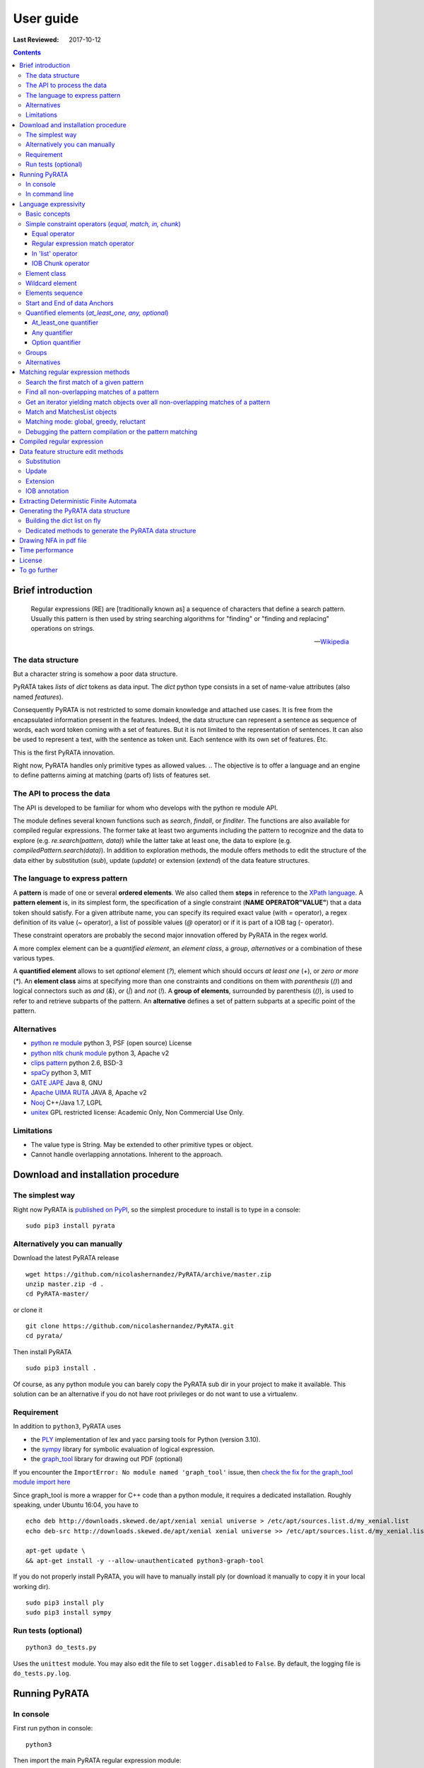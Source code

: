 .. http://www.sphinx-doc.org/en/stable/rest.html
.. http://rst.ninjs.org/

********************
User guide
********************

:Last Reviewed: 2017-10-12

.. contents:: Contents
    :local:


Brief introduction
============================


.. epigraph::

   Regular expressions (RE) are [traditionally known as] a sequence of characters that define a search pattern. Usually this pattern is then used by string searching algorithms for "finding" or "finding and replacing" operations on strings.

   -- `Wikipedia <https://en.wikipedia.org/wiki/Regular_expression>`_


The data structure
------------------

But a character string is somehow a poor data structure. 

PyRATA takes *lists* of *dict* tokens as data input. The *dict* python type consists in a set of name-value attributes (also named *features*). 

Consequently PyRATA is not restricted to some domain knowledge and attached use cases. It is free from the encapsulated information present in the features. Indeed, the data structure can represent a sentence as sequence of words, each word token coming with a set of features. 
But it is not limited to the representation of sentences. It can also be used to represent a text, with the sentence as token unit. Each sentence with its own set of features. Etc.

This is the first PyRATA innovation.

Right now, PyRATA handles only primitive types as allowed values.
.. The objective is to offer a language and an engine to define patterns aiming at matching (parts of) lists of features set. 

.. More named arguments (`lexicons`) allows to set lexicons which can be used to define set of accepted values for a specified feature or the level of verbosity.


The API to process the data
------------------

The API is developed to be familiar for whom who develops with the python re module API. 

The module defines several known functions such as `search`, `findall`, or `finditer`. The functions are also available for compiled regular expressions. The former take at least two arguments including the pattern to recognize and the data to explore (e.g. `re.search(pattern, data)`) while the latter take at least one, the data to explore (e.g. `compiledPattern.search(data)`).
In addition to exploration methods, the module offers methods to edit the structure of the data either by substitution (`sub`), update (`update`) or extension (`extend`) of the data feature structures.


The language to express pattern
------------------

A **pattern** is made of one or several **ordered elements**. We also called them **steps** in reference to the `XPath language <https://www.w3.org/TR/xpath/>`_. A **pattern element** is, in its simplest form, the specification of a single constraint (**NAME OPERATOR"VALUE"**) that a data token should satisfy. For a given attribute name, you can specify its required exact value (with `=` operator), a regex definition of its value (`~` operator), a list of possible values (`@` operator) or if it is part of a IOB tag (`-` operator).  

These constraint operators are probably the second major innovation offered by PyRATA in the regex world.

A more complex element can be a *quantified element*, an *element class*, a *group*, *alternatives* or a combination of these various types.

A **quantified element** allows to set *optional* element (`?`), element which should occurs *at least one* (`+`), or *zero or more* (`*`). 
An **element class** aims at specifying more than one constraints and conditions on them with *parenthesis* (`()`) and logical connectors such as *and* (`&`), *or* (`|`) and *not* (`!`). 
A **group of elements**, surrounded by parenthesis  (`()`), is used to refer to and retrieve subparts of the pattern.
An **alternative** defines a set of pattern subparts at a specific point of the pattern. 


Alternatives
------------------

* `python re module <https://docs.python.org/3/library/re.html>`_ python 3, PSF (open source) License
* `python nltk chunk module <http://www.nltk.org/_modules/nltk/chunk/regexp.html#RegexpChunkParser>`_ python 3, Apache v2 
* `clips pattern <http://www.clips.ua.ac.be/pattern>`_ python 2.6, BSD-3
* `spaCy <https://github.com/explosion/spaCy>`_ python 3, MIT
* `GATE JAPE <https://gate.ac.uk/sale/tao/splitch8.html>`_ Java 8, GNU
* `Apache UIMA RUTA <https://uima.apache.org/ruta.html>`_ JAVA 8, Apache v2
* `Nooj <http://www.nooj-association.org>`_ C++/Java 1.7, LGPL
* `unitex <http://unitexgramlab.org>`_ GPL restricted license: Academic Only, Non Commercial Use Only.

.. [nltk.RegexpParser](https://gist.github.com/alexbowe/879414) ; http://nbviewer.jupyter.org/github/lukewrites/NP_chunking_with_nltk/blob/master/NP_chunking_with_the_NLTK.ipynb ; https://gist.github.com/alexbowe/879414
.. https://github.com/clips/pattern
.. * xpath from me over graph of objects
.. * linguastream


Limitations
------------------

* The value type is String. May be extended to other primitive types or object.
* Cannot handle overlapping annotations. Inherent to the approach.


Download and installation procedure
===========


The simplest way
------------------------
Right now PyRATA is `published on PyPI <https://pypi.python.org/pypi/PyRATA>`_, so the simplest procedure to install is to type in a console:

::

    sudo pip3 install pyrata

Alternatively you can manually 
------------------------

Download the latest PyRATA release
    
::

    wget https://github.com/nicolashernandez/PyRATA/archive/master.zip
    unzip master.zip -d .
    cd PyRATA-master/

or clone it 

::

    git clone https://github.com/nicolashernandez/PyRATA.git
    cd pyrata/

Then install PyRATA 
::

    sudo pip3 install . 

Of course, as any python module you can barely copy the PyRATA sub dir in your project to make it available. This solution can be an alternative if you do not have root privileges or do not want to use a virtualenv.

Requirement
------------------------

In addition to ``python3``, PyRATA uses 

* the `PLY <http://www.dabeaz.com/ply/ply.html>`_ implementation of lex and yacc parsing tools for Python (version 3.10). 
* the `sympy <http://www.sympy.org/fr>`_ library for symbolic evaluation of logical expression.
* the `graph_tool <http://graph-tool.skewed.de>`_ library for drawing out PDF (optional)

If you encounter the ``ImportError: No module named 'graph_tool'`` issue, then `check the fix for the graph_tool module import here <https://github.com/nicolashernandez/PyRATA/issues/2>`_

Since graph_tool is more a wrapper for C++ code than a python module, it requires a dedicated installation. Roughly speaking, under Ubuntu 16:04, you have to   
::

    echo deb http://downloads.skewed.de/apt/xenial xenial universe > /etc/apt/sources.list.d/my_xenial.list
    echo deb-src http://downloads.skewed.de/apt/xenial xenial universe >> /etc/apt/sources.list.d/my_xenial.list

    apt-get update \
    && apt-get install -y --allow-unauthenticated python3-graph-tool 

If you do not properly install PyRATA, you will have to manually install ply (or download it manually to copy it in your local working dir).
::

    sudo pip3 install ply
    sudo pip3 install sympy

Run tests (optional)
------------------------

::

    python3 do_tests.py

Uses the ``unittest`` module. You may also edit the file to set ``logger.disabled`` to ``False``. By default, the logging file is ``do_tests.py.log``.


Running PyRATA
============================

In console
--------------
First run python in console:

::

  python3

Then import the main PyRATA regular expression module:

.. doctest ::

  >>> import pyrata.re as pyrata_re



In command line
--------------

PyRATA comes with a script which allow to test the API. In v0.4 it is an alpha code. As we said, it is provided "as is"...

More information on parameters with:

:: 
   
    python3 pyrata_re.py -h

For example to search a given pattern by using some nlp processing:  

::

    python3 pyrata_re.py 'pos="JJ"' "It is fast easy and funny to write regular expressions with PyRATA" --nlp

Or operating with the raw data structure finding all matches in reluctant mode while drawing the corresponding nfa in a filename my_nfa.pdf and logging the process in a pyrata_re_py.log file.

::

    python3 pyrata_re.py 'pos="JJ"' "[{'raw': 'It', 'pos': 'PRP'}, {'raw': 'is', 'pos': 'VBZ'}, {'raw': 'fast', 'pos': 'JJ'}, {'raw': 'easy', 'pos': 'JJ'}, {'raw': 'and', 'pos': 'CC'}, {'raw': 'funny', 'pos': 'JJ'}, {'raw': 'to', 'pos': 'TO'}, {'raw': 'write', 'pos': 'VB'}, {'raw': 'regular', 'pos': 'JJ'}, {'raw': 'expressions', 'pos': 'NNS'}, {'raw': 'with', 'pos': 'IN'}, {'raw': 'PyRATA', 'pos': 'NNP'}]" --method findall --mode reluctant --draw --pdf_file_name my_nfa.pdf --log


Language expressivity
=====================

Basic concepts
--------------

PyRATA data structure
  PyRATA is intented to process *data* made of *sequence of elements*, each element being a *features set* i.e. a set of name-value attributes. In other words the PyRATA data structure is litteraly a ``list`` of ``dict``. The expected type of values is the type ``String``.
In python, ``list`` are marked by squared brackets, ``dict`` by curly brackets. Elements of ``list`` or ``dict``  are then separated by commas. Feature names are quoted. And so values when they are Strings. Names and values  are separated by a colon.


.. doctest ::

  >>> data = [{'pos': 'PRP', 'raw': 'It'}, {'pos': 'VBZ', 'raw': 'is'}, {'pos': 'JJ', 'raw': 'fast'}, {'pos': 'JJ', 'raw': 'easy'}, {'pos': 'CC', 'raw': 'and'}, {'pos': 'JJ', 'raw': 'funny'}, {'pos': 'TO', 'raw': 'to'}, {'pos': 'VB', 'raw': 'write'}, {'pos': 'JJ', 'raw': 'regular'}, {'pos': 'NNS', 'raw': 'expressions'}, {'pos': 'IN', 'raw': 'with'},{'pos': 'NNP', 'raw': 'PyRATA'}]

There is *no requirement on the names of the features*.
In the previous code, you see that the names ``raw`` and ``pos`` have been arbitrary chosen to respectively mean the surface form of a word and its part-of-speech.

PyRATA pattern
  PyRATA allows to define *regular expressions* on the PyRATA data structure. It is made of an ordered list of pattern elements.

PyRATA pattern element
  The elementary component of a PyRATA pattern defines the combination of constraints (at least one) a data token should match. A pattern element is also named a *step* in reference to the XPath Language. 

Let's say you want to search all the adjectives in the sentence. By chance there is a property which specifies the part of speech of tokens, *pos*, the value of *pos* which stands for adjectives is *JJ*. Your pattern will be made of only one element which will define only one constraint:

.. doctest ::

  >>> pattern = 'pos="JJ"'


Simple constraint operators (*equal, match, in, chunk*)
------------------
Pattern elements are made of constraints. At the atomic level, a simple constraint is defined with one of the following operators.

Equal operator
^^^^^^^^^^^^^^^

Classically, the value of the referenced feature name should be equal to the specified value. The syntax is ``name="value"`` where name should match ``[a-zA-Z_][a-zA-Z0-9_]*``
and value ``\"([^\\\n]|(\\.))*?\"``.

The following operators use the same definition for the related name and value, only the operator changes. 

Regular expression match operator
^^^^^^^^^^^^^^^

In addition to the equal operator, you can **set a regular expression as a value**. 
In that case, the operator will be ``~`` metacharacter 

.. doctest ::

    >>> pyrata_re.findall('pos~"NN."', data)
    [[{'raw': 'expressions', 'pos': 'NNS'}], [{'raw': 'PyRATA', 'pos': 'NNP'}]]


In 'list' operator
^^^^^^^^^^^^^^^

You can also **set a list of possible values (lexicon)**. In that case, the operator will be the ``@`` metacharacter in your constraint definition and the value will be the name of the lexicon. The lexicon is specified as a parameter of the pyrata_re methods (``lexicons`` parameter). Indeed, multiple lexicons can be specified. The data structure for storing lexicons is a dict/map of lists. Each key of the dict is the name of a lexicon, and each corresponding value a list of elements making of the lexicon.

.. doctest ::

    >>> pyrata_re.findall('raw@"positiveLexicon"', data, lexicons = {'positiveLexicon':['easy', 'funny']})
    [[ {'pos': 'JJ', 'raw': 'easy'}], [{'pos': 'JJ', 'raw': 'funny'}]]

IOB Chunk operator
^^^^^^^^^^^^^^^

.. epigraph::

   The most widespread representation of chunks uses IOB tags. In this scheme, each token is tagged with one of three special chunk tags, I (inside), O (outside), or B (begin). A token is tagged as B if it marks the beginning of a chunk. Subsequent tokens within the chunk are tagged I. All other tokens are tagged O. The B and I tags are suffixed with the chunk type, e.g. B-NP, I-NP. Of course, it is not necessary to specify a chunk type for tokens that appear outside a chunk, so these are just labeled O.

   -- `nltk book <http://www.nltk.org/book/ch07.html>`_

An example of PyRATA data structure with chunks annotated in IOB tagged format is shown below. See the values of the ``chunk`` feature.  

.. doctest ::

    >>> data = [{'pos': 'NNP', 'chunk': 'B-PERSON', 'raw': 'Mark'}, {'pos': 'NNP', 'chunk': 'I-PERSON', 'raw': 'Zuckerberg'}, {'pos': 'VBZ', 'chunk': 'O', 'raw': 'is'}, {'pos': 'VBG', 'chunk': 'O', 'raw': 'working'}, {'pos': 'IN', 'chunk': 'O', 'raw': 'at'}, {'pos': 'NNP', 'chunk': 'B-ORGANIZATION', 'raw': 'Facebook'}, {'pos': 'NNP', 'chunk': 'I-ORGANIZATION', 'raw': 'Corp'}, {'pos': '.', 'chunk': 'O', 'raw': '.'}] 

    >>> pattern = 'chunk-"PERSON"'
    >>> pyrata_re.search(pattern, data)
    <pyrata.re Match object; groups=[[[{'pos': 'NNP', 'raw': 'Mark', 'chunk': 'B-PERSON'}, {'pos': 'NNP', 'raw': 'Zuckerberg', 'chunk': 'I-PERSON'}], 0, 2], [[{'pos': 'NNP', 'raw': 'Mark', 'chunk': 'B-PERSON'}, {'pos': 'NNP', 'raw': 'Zuckerberg', 'chunk': 'I-PERSON'}], 0, 2]]>

The metacharacter which means a chunk is ``-`` (dash).

``chunk-"PERSON"`` can be substitute literally with ``(chunk="B-PERSON" chunk="I-PERSON"*)``. That's why the Match object contains two groups.

The actual chunk implementation uses the chunk operator `-` as a rewriting rule to turn the constraint into two with equality operator (e.g. ``chunk-"PERSON"`` would be rewritten in ``(chunk="B-PERSON" chunk="I-PERSON"*)``). 
This is done before starting the syntax analysis (compilation stage) or when building the compilation representation.

This trick has some consequences:

* Implicit groups are introduced around each chunk which be considered when referencing the groups
* It prevents us from including chunk constraints in classes (e.g. ``[chunk-"PERSON" & raw="Mark"]``). 


Element class
------------------

An **element class** offers a way to combine several simple constraints in the definition of a pattern element. The definition is marked by *squared brackets* (``[...]``). *Logical operators* (and ``&``, or ``|`` and not ``!``) and *parenthesis* are available to combine the constraints.

.. doctest ::

    >>> data = [{'pos': 'PRP', 'raw': 'It'}, {'pos': 'VBZ', 'raw': 'is'}, {'pos': 'JJ', 'raw': 'fast'}, {'pos': 'JJ', 'raw': 'easy'}, {'pos': 'CC', 'raw': 'and'}, {'pos': 'JJ', 'raw': 'funny'}, {'pos': 'TO', 'raw': 'to'}, {'pos': 'VB', 'raw': 'write'}, {'pos': 'JJ', 'raw': 'regular'}, {'pos': 'NNS', 'raw': 'expressions'}, {'pos': 'IN', 'raw': 'with'},{'pos': 'NNP', 'raw': 'PyRATA'}]
    >>> pyrata_re.findall('[(pos="NNS" | pos="NNP") & !raw="expressions"]', data)
    [[{'pos': 'NNP', 'raw': 'PyRATA'}]]


Consequently ``[pos="NNS" | pos="NNP"]``, ``pos~"NN[SP]"`` and ``pos~"(NNS|NNP)"`` are equivalent (give the same result). They may not have the same processing time.

__Warning__ Since version 0.3.3, the grammar has a bit changed. It does not accept any longer raw negative element. ``'!pos="NNS"+'`` must be rewritten into ``'[!pos="NNS"]+'``.


Wildcard element
------------------

The  **wildcard element** can match any single data token. It is represented by the ``.`` (dot) metacharacter. 

.. doctest ::

    >>> data = [{'pos': 'PRP', 'raw': 'It'}, {'pos': 'VBZ', 'raw': 'is'}, {'pos': 'JJ', 'raw': 'fast'}, {'pos': 'JJ', 'raw': 'easy'}, {'pos': 'CC', 'raw': 'and'}, {'pos': 'JJ', 'raw': 'funny'}, {'pos': 'TO', 'raw': 'to'}, {'pos': 'VB', 'raw': 'write'}, {'pos': 'JJ', 'raw': 'regular'}, {'pos': 'NNS', 'raw': 'expressions'}, {'pos': 'IN', 'raw': 'with'},{'pos': 'NNP', 'raw': 'PyRATA'}]
    >>> pyrata_re.search('. raw="PyRATA"', data)
    <pyrata.re Match object; groups=[[[{'raw': 'with', 'pos': 'IN'}, {'raw': 'PyRATA', 'pos': 'NNP'}], 10, 12]]>

It can be used with any quantifiers 

.. doctest ::

    >>> pyrata_re.search('.+ raw="PyRATA"', data)
    <pyrata.re Match object; groups=[[[{'raw': 'It', 'pos': 'PRP'}, {'raw': 'is', 'pos': 'VBZ'}, {'raw': 'fast', 'pos': 'JJ'}, {'raw': 'easy', 'pos': 'JJ'}, {'raw': 'and', 'pos': 'CC'}, {'raw': 'funny', 'pos': 'JJ'}, {'raw': 'to', 'pos': 'TO'}, {'raw': 'write', 'pos': 'VB'}, {'raw': 'regular', 'pos': 'JJ'}, {'raw': 'expressions', 'pos': 'NNS'}, {'raw': 'with', 'pos': 'IN'}, {'raw': 'PyRATA', 'pos': 'NNP'}], 0, 12]]>

but cannot be considered as a simple constraint.



It can also easily be simulated by using a not wanted value or not-existing attribute. Below ``[!raw="to"]`` and ``[!foo="bar"]`` correspond to a not wanted data token. All give the same results as the dot wildcard. 

.. doctest ::

    >>> pyrata_re.findall('pos~"VB." [!raw="to"]* raw="to"', data)
    [[{'raw': 'is', 'pos': 'VBZ'}, {'raw': 'fast', 'pos': 'JJ'}, {'raw': 'easy', 'pos': 'JJ'}, {'raw': 'and', 'pos': 'CC'}, {'raw': 'funny', 'pos': 'JJ'}, {'raw': 'to', 'pos': 'TO'}]]
    >>> pyrata_re.findall('pos~"VB." [!foo="bar"]* raw="to"', data)
    [[{'raw': 'is', 'pos': 'VBZ'}, {'raw': 'fast', 'pos': 'JJ'}, {'raw': 'easy', 'pos': 'JJ'}, {'raw': 'and', 'pos': 'CC'}, {'raw': 'funny', 'pos': 'JJ'}, {'raw': 'to', 'pos': 'TO'}]]
    >>> pyrata_re.findall('pos~"VB." .* raw="to"', data)
    [[{'raw': 'is', 'pos': 'VBZ'}, {'raw': 'fast', 'pos': 'JJ'}, {'raw': 'easy', 'pos': 'JJ'}, {'raw': 'and', 'pos': 'CC'}, {'raw': 'funny', 'pos': 'JJ'}, {'raw': 'to', 'pos': 'TO'}]]




Elements sequence
------------------

You can search a **sequence of elements**, for example an adjective (tagged *JJ*) followed by a noun in plural form (tagged *NNS*). The natural separator between the ordered elements is the whitespace character.

.. doctest ::

    >>> pattern = 'pos="JJ" pos="NNS"'
    >>> pyrata_re.search(pattern, data).group()
    [{'pos': 'JJ', 'raw': 'regular'}, {'pos': 'NNS', 'raw': 'expressions'}]


Start and End of data Anchors
------

To specify that a pattern should **match from the begining and/or to the end of a data structure**, you can use the anchors ``^`` and ``$`` metacharacters in the pattern, respectively to mean the start and the end of the data.

.. doctest ::

    >>> pattern = '^raw="It" [!foo="bar"]+'
    >>> pyrata_re.search(pattern, data)
    <pyrata.re Match object; groups=[[[{'raw': 'It', 'pos': 'PRP'}, {'raw': 'is', 'pos': 'VBZ'}, {'raw': 'fast', 'pos': 'JJ'}, {'raw': 'easy', 'pos': 'JJ'}, {'raw': 'and', 'pos': 'CC'}, {'raw': 'funny', 'pos': 'JJ'}, {'raw': 'to', 'pos': 'TO'}, {'raw': 'write', 'pos': 'VB'}, {'raw': 'regular', 'pos': 'JJ'}, {'raw': 'expressions', 'pos': 'NNS'}, {'raw': 'with', 'pos': 'IN'}, {'raw': 'PyRATA', 'pos': 'NNP'}], 0, 12]]>
   


Quantified elements (*at_least_one, any, optional*)
------------------

You can quantify the repetition of a pattern element.

At_least_one quantifier
^^^^^^^^^^^^^^^
You can specify a **quantifier to match one or more times consecutively** the same form of an element. The element definition should be followed by the ``+`` symbol:

.. doctest ::

    >>> pyrata_re.findall('pos="JJ"+', data)
    [[{'raw': 'fast', 'pos': 'JJ'}, {'raw': 'easy', 'pos': 'JJ'}], [{'raw': 'funny', 'pos': 'JJ'}], [{'raw': 'regular', 'pos': 'JJ'}]

Any quantifier
^^^^^^^^^^^^^^^

You can specify a **quantifier to match zero or more times consecutively** a certain form of an element. The element definition should be followed by the ``*`` symbol:

.. doctest ::

    >>> pyrata_re.findall('pos="JJ"* [(pos="NNS" | pos="NNP")]', data)
    [[[{'raw': 'regular', 'pos': 'JJ'}, {'raw': 'expressions', 'pos': 'NNS'}], [{'raw': 'PyRATA', 'pos': 'NNP'}]]

Option quantifier
^^^^^^^^^^^^^^^

You can specify a  **quantifier to match once or not at all** the given form of an element. The element definition should be followed by the ``?`` symbol:


.. doctest ::

    >>> pyrata_re.findall('pos="JJ"? [(pos="NNS" | pos="NNP")]', data)
    [[{'pos': 'JJ', 'raw': 'regular'}, {'pos': 'NNS', 'raw': 'expressions'}], [{'pos': 'NNP', 'raw': 'PyRATA'}]]




Groups
------

In order to **retrieve the contents a specific part of a match, groups can be defined with parenthesis** which indicate the start and end of a group. 

The ``search`` method, like ``finditer``, returns match objects. Only one for the search method, the first one, if it exists at least one. A match object contains by default one group, the zero group, which can be referenced by ``.group(0)``. If groups are defined in the pattern by mean of parenthesis, then they are also indexed. A group is described is described by a value, the covered data, and a pair of offsets. 

.. doctest ::

    >>> import pyrata.re as pyrata_re
    >>> pyrata_re.search('raw="is" ([!raw="to"]+) raw="to"', [{'pos': 'PRP', 'raw': 'It'}, {'pos': 'VBZ', 'raw': 'is'}, {'pos': 'JJ', 'raw': 'fast'}, {'pos': 'JJ', 'raw': 'easy'}, {'pos': 'CC', 'raw': 'and'}, {'pos': 'JJ', 'raw': 'funny'}, {'pos': 'TO', 'raw': 'to'}, {'pos': 'VB', 'raw': 'write'}, {'pos': 'JJ', 'raw': 'regular'}, {'pos': 'NNS', 'raw': 'expressions'}, {'pos': 'IN', 'raw': 'with'},{'pos': 'NNP', 'raw': 'PyRATA'}]).group(1)
    [{'raw': 'fast', 'pos': 'JJ'}, {'raw': 'easy', 'pos': 'JJ'}, {'raw': 'and', 'pos': 'CC'}, {'raw': 'funny', 'pos': 'JJ'}]

Or a more complex example with many more groups and embedded groups:

.. doctest ::

    >>> pattern = 'raw="It" (raw="is") (( (pos="JJ"* pos="JJ") raw="and" (pos="JJ") )) (raw="to")'
    >>> data = [{'pos': 'PRP', 'raw': 'It'}, {'pos': 'VBZ', 'raw': 'is'}, {'pos': 'JJ', 'raw': 'fast'}, {'pos': 'JJ', 'raw': 'easy'}, {'pos': 'CC', 'raw': 'and'}, {'pos': 'JJ', 'raw': 'funny'}, {'pos': 'TO', 'raw': 'to'}, {'pos': 'VB', 'raw': 'write'}, {'pos': 'JJ', 'raw': 'regular'}, {'pos': 'NNS', 'raw': 'expressions'}, {'pos': 'IN', 'raw': 'with'},{'pos': 'NNP', 'raw': 'PyRATA'}]
    >>> pyrata_re.search(pattern, data)
    <pyrata.re Match object; groups=[[[{'raw': 'It', 'pos': 'PRP'}, {'raw': 'is', 'pos': 'VBZ'}, {'raw': 'fast', 'pos': 'JJ'}, {'raw': 'easy', 'pos': 'JJ'}, {'raw': 'and', 'pos': 'CC'}, {'raw': 'funny', 'pos': 'JJ'}, {'raw': 'to', 'pos': 'TO'}], 0, 7], [[{'raw': 'is', 'pos': 'VBZ'}], 1, 2], [[{'raw': 'fast', 'pos': 'JJ'}, {'raw': 'easy', 'pos': 'JJ'}, {'raw': 'and', 'pos': 'CC'}, {'raw': 'funny', 'pos': 'JJ'}], 2, 6], [[{'raw': 'fast', 'pos': 'JJ'}, {'raw': 'easy', 'pos': 'JJ'}, {'raw': 'and', 'pos': 'CC'}, {'raw': 'funny', 'pos': 'JJ'}], 2, 6], [[{'raw': 'fast', 'pos': 'JJ'}, {'raw': 'easy', 'pos': 'JJ'}], 2, 4], [[{'raw': 'funny', 'pos': 'JJ'}], 5, 6], [[{'raw': 'to', 'pos': 'TO'}], 6, 7]]>


Groups can be quantified like in the following example:

.. doctest ::

    >>> pattern = '(pos="VB" pos="DT"? pos="JJ"* pos="NN" pos=".")+'
    >>> data = [ {'raw':'Choose', 'pos':'VB'},
      {'raw':'Life', 'pos':'NN' }, 
      {'raw':'.', 'pos':'.' },
      {'raw':'Choose', 'pos':'VB'},
      {'raw':'a', 'pos':'DT'},
      {'raw':'job', 'pos':'NN'},
      {'raw':'.', 'pos':'.'}, 
      {'raw':'Choose', 'pos':'VB'},
      {'raw':'a', 'pos':'DT'},
      {'raw':'career', 'pos':'NN'}, 
      {'raw':'.', 'pos':'.'},
      {'raw':'Choose', 'pos':'VB'},
      {'raw':'a', 'pos':'DT'},
      {'raw':'family', 'pos':'NN'}, 
      {'raw':'.', 'pos':'.'},
      {'raw':'Choose', 'pos':'VB'},
      {'raw':'a', 'pos':'DT'},
      {'raw':'fucking', 'pos':'JJ'}, 
      {'raw':'big', 'pos':'JJ'},             
      {'raw':'television', 'pos':'NN'}, 
      {'raw':'.', 'pos':'.'}  
      ]
    >>> quantified_group = pyrata_re.search(pattern, data)
    >>> quantified_group
    >>> <pyrata.re Match object; groups=[[[{'pos': 'VB', 'raw': 'Choose'}, {'pos': 'NN', 'raw': 'Life'}, {'pos': '.', 'raw': '.'}, {'pos': 'VB', 'raw': 'Choose'}, {'pos': 'DT', 'raw': 'a'}, {'pos': 'NN', 'raw': 'job'}, {'pos': '.', 'raw': '.'}, {'pos': 'VB', 'raw': 'Choose'}, {'pos': 'DT', 'raw': 'a'}, {'pos': 'NN', 'raw': 'career'}, {'pos': '.', 'raw': '.'}, {'pos': 'VB', 'raw': 'Choose'}, {'pos': 'DT', 'raw': 'a'}, {'pos': 'NN', 'raw': 'family'}, {'pos': '.', 'raw': '.'}, {'pos': 'VB', 'raw': 'Choose'}, {'pos': 'DT', 'raw': 'a'}, {'pos': 'JJ', 'raw': 'fucking'}, {'pos': 'JJ', 'raw': 'big'}, {'pos': 'NN', 'raw': 'television'}, {'pos': '.', 'raw': '.'}], 0, 21], [[{'pos': 'VB', 'raw': 'Choose'}, {'pos': 'NN', 'raw': 'Life'}, {'pos': '.', 'raw': '.'}], 0, 3], [[{'pos': 'VB', 'raw': 'Choose'}, {'pos': 'DT', 'raw': 'a'}, {'pos': 'NN', 'raw': 'job'}, {'pos': '.', 'raw': '.'}], 3, 7], [[{'pos': 'VB', 'raw': 'Choose'}, {'pos': 'DT', 'raw': 'a'}, {'pos': 'NN', 'raw': 'career'}, {'pos': '.', 'raw': '.'}], 7, 11], [[{'pos': 'VB', 'raw': 'Choose'}, {'pos': 'DT', 'raw': 'a'}, {'pos': 'NN', 'raw': 'family'}, {'pos': '.', 'raw': '.'}], 11, 15], [[{'pos': 'VB', 'raw': 'Choose'}, {'pos': 'DT', 'raw': 'a'}, {'pos': 'JJ', 'raw': 'fucking'}, {'pos': 'JJ', 'raw': 'big'}, {'pos': 'NN', 'raw': 'television'}, {'pos': '.', 'raw': '.'}], 15, 21]]>

*Choose Life. Choose a job. Choose a career. Choose a family. Choose a fucking big television.*


Alternatives
------

Alternatives are a list of possible sub-patterns which can occur at a given position. As a group the list is delimited by parenthesis while the options are delimited by a pipe ``|`` symbol. The options should not need to be ordered. The match is dependent of the matching mode greedy or reluctant. 

.. doctest ::

    >>> pattern = '(pos="IN") (raw="a" raw="tea" | raw="a" raw="cup" raw="of" raw="coffee" | raw="an" raw="orange" raw="juice" ) ([!pos=";"])'
    >>> data = [ {'raw':'Over', 'pos':'IN'},
      {'raw':'a', 'pos':'DT' }, 
      {'raw':'cup', 'pos':'NN' },
      {'raw':'of', 'pos':'IN'},
      {'raw':'coffee', 'pos':'NN'},
      {'raw':',', 'pos':','},
      {'raw':'Mr.', 'pos':'NNP'}, 
      {'raw':'Stone', 'pos':'NNP'},
      {'raw':'told', 'pos':'VBD'},
      {'raw':'his', 'pos':'PRP$'}, 
      {'raw':'story', 'pos':'NN'} ]
    >>>pyrata_re.search(pattern, data).group(2)
    [{'pos': 'DT', 'raw': 'a'}, {'pos': 'NN', 'raw': 'cup'}, {'pos': 'IN', 'raw': 'of'}, {'pos': 'NN', 'raw': 'coffee'}]

Groups can be embedded in alternatives:

.. doctest ::

    >>> pattern = '(pos="IN") (raw="a" (raw="tea") | raw="a" (raw="cup" raw="of" raw="coffee") | raw="an" (raw="orange" raw="juice") ) ([!pos=";"])'
    >>> pyrata_re.search(pattern, data).group(3)
    [{'pos': 'NN', 'raw': 'cup'}, {'pos': 'IN', 'raw': 'of'}, {'pos': 'NN', 'raw': 'coffee'}]

And alternatives can embed groups. In the example below, the matching mode plays its role on the matched data.

.. doctest ::
    
      >>> data = [{'raw': 'It', 'pos': 'PRP'}, {'raw': 'is', 'pos': 'VBZ'}, {'raw': 'fast', 'pos': 'JJ'}, {'raw': 'easy', 'pos': 'JJ'}, {'raw': 'and', 'pos': 'CC'}, {'raw': 'funny', 'pos': 'JJ'}, {'raw': 'to', 'pos': 'TO'}, {'raw': 'write', 'pos': 'VB'}, {'raw': 'regular', 'pos': 'JJ'}, {'raw': 'expressions', 'pos': 'NNS'}, {'raw': 'with', 'pos': 'IN'}, {'raw': 'PyRATA', 'pos': 'NNP'}]
      >>> pyrata_re.findall('(pos="JJ" | (pos="JJ" pos="NNS") )', data)
      [[{'raw': 'fast', 'pos': 'JJ'}], [{'raw': 'easy', 'pos': 'JJ'}], [{'raw': 'funny', 'pos': 'JJ'}], [{'raw': 'regular', 'pos': 'JJ'}, {'raw': 'expressions', 'pos': 'NNS'}]]
      >>> pyrata_re.findall('(pos="JJ" | (pos="JJ" pos="NNS") )', data, mode='reluctant')
      [[{'raw': 'fast', 'pos': 'JJ'}], [{'raw': 'easy', 'pos': 'JJ'}], [{'raw': 'funny', 'pos': 'JJ'}], [{'raw': 'regular', 'pos': 'JJ'}]]


Alternatives can be quantified.

.. doctest ::

    >>> pattern = '(pos="VB" [!pos="NN"]* raw="Life" pos="."| pos="VB" [!pos="NN"]* raw="job" pos="."|pos="VB" [!pos="NN"]* raw="career" pos="."|pos="VB" [!pos="NN"]* raw="family" pos="."|pos="VB" [!pos="NN"]* raw="television" pos=".")+'
    >>> data = [ {'raw':'Choose', 'pos':'VB'},
      {'raw':'Life', 'pos':'NN' }, 
      {'raw':'.', 'pos':'.' },
      {'raw':'Choose', 'pos':'VB'},
      {'raw':'a', 'pos':'DT'},
      {'raw':'job', 'pos':'NN'},
      {'raw':'.', 'pos':'.'}, 
      {'raw':'Choose', 'pos':'VB'},
      {'raw':'a', 'pos':'DT'},
      {'raw':'career', 'pos':'NN'}, 
      {'raw':'.', 'pos':'.'},
      {'raw':'Choose', 'pos':'VB'},
      {'raw':'a', 'pos':'DT'},
      {'raw':'family', 'pos':'NN'}, 
      {'raw':'.', 'pos':'.'},
      {'raw':'Choose', 'pos':'VB'},
      {'raw':'a', 'pos':'DT'},
      {'raw':'fucking', 'pos':'JJ'}, 
      {'raw':'big', 'pos':'JJ'},             
      {'raw':'television', 'pos':'NN'}, 
      {'raw':'.', 'pos':'.'}  
      ]
    >>> quantified_alternatives = pyrata_re.search(pattern, data)
    >>> quantified_alternatives
    >>> <pyrata.re Match object; groups=[[[{'pos': 'VB', 'raw': 'Choose'}, {'pos': 'NN', 'raw': 'Life'}, {'pos': '.', 'raw': '.'}, {'pos': 'VB', 'raw': 'Choose'}, {'pos': 'DT', 'raw': 'a'}, {'pos': 'NN', 'raw': 'job'}, {'pos': '.', 'raw': '.'}, {'pos': 'VB', 'raw': 'Choose'}, {'pos': 'DT', 'raw': 'a'}, {'pos': 'NN', 'raw': 'career'}, {'pos': '.', 'raw': '.'}, {'pos': 'VB', 'raw': 'Choose'}, {'pos': 'DT', 'raw': 'a'}, {'pos': 'NN', 'raw': 'family'}, {'pos': '.', 'raw': '.'}, {'pos': 'VB', 'raw': 'Choose'}, {'pos': 'DT', 'raw': 'a'}, {'pos': 'JJ', 'raw': 'fucking'}, {'pos': 'JJ', 'raw': 'big'}, {'pos': 'NN', 'raw': 'television'}, {'pos': '.', 'raw': '.'}], 0, 21], [[{'pos': 'VB', 'raw': 'Choose'}, {'pos': 'NN', 'raw': 'Life'}, {'pos': '.', 'raw': '.'}], 0, 3], [[{'pos': 'VB', 'raw': 'Choose'}, {'pos': 'DT', 'raw': 'a'}, {'pos': 'NN', 'raw': 'job'}, {'pos': '.', 'raw': '.'}], 3, 7], [[{'pos': 'VB', 'raw': 'Choose'}, {'pos': 'DT', 'raw': 'a'}, {'pos': 'NN', 'raw': 'career'}, {'pos': '.', 'raw': '.'}], 7, 11], [[{'pos': 'VB', 'raw': 'Choose'}, {'pos': 'DT', 'raw': 'a'}, {'pos': 'NN', 'raw': 'family'}, {'pos': '.', 'raw': '.'}], 11, 15], [[{'pos': 'VB', 'raw': 'Choose'}, {'pos': 'DT', 'raw': 'a'}, {'pos': 'JJ', 'raw': 'fucking'}, {'pos': 'JJ', 'raw': 'big'}, {'pos': 'NN', 'raw': 'television'}, {'pos': '.', 'raw': '.'}], 15, 21]]>

Again *Choose Life. Choose a job. Choose a career. Choose a family. Choose a fucking big television.*


Matching regular expression methods 
=====================

The matching methods available offer multiple ways of exploring the data. 

Search the first match of a given pattern
-------------------------

Assuming the following data:

.. doctest ::

  >>> data = [{'pos': 'PRP', 'raw': 'It'}, 
    {'pos': 'VBZ', 'raw': 'is'}, 
    {'pos': 'JJ', 'raw': 'fast'}, 
    {'pos': 'JJ', 'raw': 'easy'}, 
    {'pos': 'CC', 'raw': 'and'}, 
    {'pos': 'JJ', 'raw': 'funny'}, 
    {'pos': 'TO', 'raw': 'to'}, 
    {'pos': 'VB', 'raw': 'write'}, 
    {'pos': 'JJ', 'raw': 'regular'}, 
    {'pos': 'NNS', 'raw': 'expressions'}, 
    {'pos': 'IN', 'raw': 'with'},
    {'pos': 'NNP', 'raw': 'PyRATA'}]

Let's say you want to search the adjectives. By chance there is a property which specifies the part of speech of tokens, *pos*, the value of *pos* which stands for adjectives is *JJ*.


To **search the first location** where a given pattern (here ``pos="JJ"``) produces a match:

.. doctest ::

    >>> pyrata_re.search('pos="JJ"', data)
    >>> <pyrata_re Match object; span=(2, 3), match="[{'pos': 'JJ', 'raw': 'fast'}]">

To get the **value of the match**:

.. doctest ::

    >>> pyrata_re.search('pos="JJ"', data).group()
    >>> [{'raw': 'fast', 'pos': 'JJ'}]


This default match is known as the **zero group**:

.. doctest ::

    >>> pyrata_re.search('pos="JJ"', data).group(0)
    >>> [{'raw': 'fast', 'pos': 'JJ'}]
    
To get the **value of the start and the end**:

.. doctest ::

    >>> pyrata_re.search('pos="JJ"', data).start()
    >>> 2
    >>> pyrata_re.search('pos="JJ"', data).end()
    >>> 3



Find all non-overlapping matches of a pattern
-------------------------

To **find all non-overlapping matches** of pattern in data, as a list of datas:

.. doctest ::

    >>> pyrata_re.findall('pos="JJ"', data)
    >>> [[{'pos': 'JJ', 'raw': 'fast'}], [{'pos': 'JJ', 'raw': 'easy'}], [{'pos': 'JJ', 'raw': 'funny'}], [{'pos': 'JJ', 'raw': 'regular'}]]]


Get an iterator yielding match objects over all non-overlapping matches of a pattern
-------------------------

To **get an iterator yielding match objects** over all non-overlapping matches for the RE pattern in data:

.. doctest ::

    >>> for m in pyrata_re.finditer('pos="JJ"', data): print (m)
    ... 
    <pyrata_re Match object; span=(2, 3), match="[{'pos': 'JJ', 'raw': 'fast'}]">
    <pyrata_re Match object; span=(3, 4), match="[{'pos': 'JJ', 'raw': 'easy'}]">
    <pyrata_re Match object; span=(5, 6), match="[{'pos': 'JJ', 'raw': 'funny'}]">
    <pyrata_re Match object; span=(8, 9), match="[{'pos': 'JJ', 'raw': 'regular'}]">


Match and MatchesList objects
-------------------------

A **Match** is an object which is created when a pattern matching occurs. With the ``search`` method, only the first one is considered. With the ``finditer`` method, all the occurrences of the pattern will lead to the creation of a Match. For, ``finditer`` the Matches are appended to an object which lists all the Matches, namely a **MatchesList**.

Comparison operators and the ``len`` method on Match objects are available:

.. doctest ::

    >>> m1 = pyrata_re.search('pos="JJ"', data)
    <pyrata.re Match object; groups=[[[{'raw': 'fast', 'pos': 'JJ'}], 2, 3]]>

The Match object contains the value of instanciated pattern and its offsets in data.

.. doctest ::

    >>> m2 = pyrata_re.search('pos="JJ"', data)
    >>> m3 = pyrata_re.search('pos="NN"', data)
    >>> if m1 == m2: print ('True')
    ... 
    True

If none group is specified then the result of the comparison between the zero groups is returned with ``eq`` and ``ne`` operators.

.. doctest ::

    >>> if m1 != m3: print ('True')
    ... 
    True
    >>> len(m1)
    >>> 1
    >>> m4 = pyrata_re.search('(pos="JJ")+', data)
    >>> m4  
    <pyrata.re Match object; groups=[[[{'raw': 'fast', 'pos': 'JJ'}, {'raw': 'easy', 'pos': 'JJ'}], 2, 4], [[{'raw': 'fast', 'pos': 'JJ'}], 2, 3], [[{'raw': 'easy', 'pos': 'JJ'}], 3, 4]]>

In addition to the default zero group, the pattern defined a group which has two instances because of the quantifier.

.. doctest ::

    >>> len(m4)
    >>> 3   # 
    
Comparison operators and the ``len`` method on MatchesList objects are available:

.. doctest ::

    >>> ml1 = pyrata_re.finditer('pos="JJ"', data)    
    >>> ml2 = pyrata_re.finditer('pos="JJ"', data)
    >>> ml3 = pyrata_re.finditer('pos="NN"', data)

.. doctest ::

    >>> if ml1 == ml2: print ('True')
    ... 
    True
    >>> if ml1 != ml3: print ('True')
    ... 
    True
    >>> len(ml1)
    >>> 4


The previous tests can be performed with the two Matches objects created above from the *Trainspotting* data i.e. ``quantified_group`` and ``quantified_alternatives``.


Matching mode: global, greedy, reluctant
-------------------------

The PyRATA matching engine operates with a **global matching mode**. 

* If the match succeeds, the matching engine moves jumps just after the position of the last matched data token and starts a new search from this new position. Quantifiers in an expression benefit from this mode.  
* If the match fails, the matching engine moves to the next position in the data (from the current to the current+1) and starts a new search from this new position.

In addition, it allows to perform greedy or reluctant matching.
By default, a quantified subpattern is **greedy**, that is, it will match as many times as possible (given a particular starting location) while still allowing the rest of the pattern to match. 

Let's work with the following pattern and data:

.. doctest ::

    >>> pattern = 'pos="JJ"* pos="JJ"'
    >>> data = [ {'pos': 'VBZ', 'raw': 'is'}, {'pos': 'JJ', 'raw': 'fast'}, {'pos': 'JJ', 'raw': 'easy'}, {'pos': 'JJ', 'raw': 'funny'}, {'pos': 'JJ', 'raw': 'neat'}, {'pos': 'TO', 'raw': 'to'}]

In the example below ``greedy`` is explicitely specified (actually there is no need since it is the default mode).

.. doctest ::

    >>> pyrata_re.search(pattern, data, mode = 'greedy')
    <pyrata.re Match object; groups=[[[{'raw': 'fast', 'pos': 'JJ'}, {'raw': 'easy', 'pos': 'JJ'}, {'raw': 'funny', 'pos': 'JJ'}, {'raw': 'neat', 'pos': 'JJ'}], 1, 5]]>


**Reluctant matching** process means to match the minimum number of times possible. In the example below, the engine stops at the first match.

.. doctest ::

    >>> pyrata_re.search(pattern, data, mode = 'reluctant')
    <pyrata.re Match object; groups=[[[{'raw': 'fast', 'pos': 'JJ'}], 1, 2]]>

Same data, same pattern, same search method but distinct matching mode. We get two distinct object. The former being longer than the latter.

.. turns on "ungreedy mode", which switches the syntax for greedy and lazy quantifiers. So (?U)a* is lazy and (?U)a*? is greedy. 
.. g  - globally match the pattern repeatedly in the string
.. https://perldoc.perl.org/perlretut.html#Using-regular-expressions-in-Perl
.. If the match fails, the matching engine moves to the next position in the data and start a new search from this new position.
.. In scalar context, successive invocations against a string will have /g jump from match to match, keeping track of position in the string as it goes along. 
.. A failed match or changing the target string resets the position. 
..
.. https://perldoc.perl.org/perlre.html#Regular-Expressions greedy, reluctant and possessive
..
.. greedy (default mode) 
.. By default, a quantified subpattern is "greedy", that is, it will match as many times as possible (given a particular starting location) while still allowing the rest of the pattern to match. 
.. echo |perl -ne '$s="aaaa"; while ($s =~ /(a+a)/)  {print "$1\n"}'
.. aaaa
.. aaaa
.. aaaa
.. etc.
.. echo |perl -ne '$s="aaaa"; while ($s =~ /(a+a)/g)  {print "$1\n"}'
.. aaaa
.. echo |perl -ne '$s="aa bb cc dd"; while ($s =~ /(\w+)+/)  {print "$1\n"}'
.. aa
.. aa
.. aa
.. etc.
.. echo |perl -ne '$s="aa bb cc dd"; while ($s =~ /(\w+)+/g)  {print "$1\n"}'
.. aa
.. bb
.. cc
.. dd
..
.. reluctant 
..  If you want it to match the minimum number of times possible, follow the quantifier with a "?" . Note that the meanings don't change, just the "greediness":
.. echo |perl -ne '$s="aaaa"; while ($s =~ /(a+?a)/)  {print "$1\n"}'
.. aa
.. aa
.. aa
.. etc.
.. echo |perl -ne '$s="aaaa"; while ($s =~ /(a+?a)/g)  {print "$1\n"}'
.. aa
.. aa
.. echo |perl -ne '$s="aa bb cc dd"; while ($s =~ /(\w+)+?/)  {print "$1\n"}'
.. aa
.. aa
.. aa
.. etc.
.. echo |perl -ne '$s="aa bb cc dd"; while ($s =~ /(\w+)+?/g)  {print "$1\n"}'
.. aa
.. bb
.. cc
.. dd
..
.. possessive
.. will match as many times as possible and won't leave any for the remaining part of the pattern. This feature can be extremely useful to give perl hints about where it shouldn't backtrack.
.. perl -ne '$s="aaa"; $s =~ /(a++a)/; print "$1"'
.. (nothing matched)


Debugging the pattern compilation or the pattern matching
------------------

The logging facility was partially interrupted in v0.4. The following may not work as expected.

__ For some performance reason, the debugging facility is not available on the pip version but on the github version. __ 

PyRATA uses the `python logging facility <https://docs.python.org/3/howto/logging.html>`_. 

.. https://docs.python.org/3/library/logging.html

To **understand the process of a pyrata_re method either at the compilation or matching stage**, first import the logging module:

.. doctest ::

    >>> import pyrata.re as pyrata_re
    >>> import logging

Set the loggging filename, optionally the logging format of messages, and the logging level:   

* ``logging.DEBUG`` For very detailed output for diagnostic purposes (10)
* ``logging.INFO`` Report events that occur during normal operation of a program (e.g. for status monitoring or fault investigation) (20)
* ``logging.WARNING`` Issue a warning regarding a particular runtime event (30)

DEBUG is more verbose than WARNING. WARNING will only report syntactic parsing problems.

.. doctest ::

    >>> logging.basicConfig(format='%(levelname)s:\t%(message)s', filename='mypyrata.log', level=logging.INFO)

.. logging.DEBUG, logging.INFO, logging.WARNING, logging.ERROR, logging.CRITICAL

Now you can just run a compilation process

.. doctest :: 

    >>> pyrata_re.compile ('pos~"JJ"* pos~"NN."')

or any matching process (which encompasses a compilation process):

.. doctest :: 

    >>> data = [{'pos': 'PRP', 'raw': 'It'}, 
    {'pos': 'VBZ', 'raw': 'is'}, 
    {'pos': 'JJ', 'raw': 'fast'}, 
    {'pos': 'JJ', 'raw': 'easy'}, 
    {'pos': 'CC', 'raw': 'and'}, 
    {'pos': 'JJ', 'raw': 'funny'}, 
    {'pos': 'TO', 'raw': 'to'}, 
    {'pos': 'VB', 'raw': 'write'}, 
    {'pos': 'JJ', 'raw': 'regular'}, 
    {'pos': 'NNS', 'raw': 'expressions'}, 
    {'pos': 'IN', 'raw': 'with'},
    {'pos': 'NNP', 'raw': 'PyRATA'}]
    >>> pyrata_re.findall ('pos="JJ" [(pos="NNS" | pos="NNP")]', data)

And observe the logging file in the current directory.

To dynamically change the log level without restarting the application, just type:

.. doctest :: 

    >>> logging.getLogger().setLevel(logging.DEBUG)

Log messages are incrementally appended at the end of the previous ones.

.. Syntactic problems are reported in INFO and DEBUG examples such as a star at the beggining of the pattern or unexpected token in the pattern: 

..    >>> pyrata_re.findall('*pos="JJ" [(pos="NNS" | pos="NNP")]', data)
..    Error: syntactic parsing error - unexpected token type="ANY" with value="*" at position 1. Search an error before this point.
..  >>> pyrata_re.findall('pos="JJ"* bla bla [(pos="NNS" | pos="NNP")]', data)
..    Error: syntactic parsing error - unexpected token type="NAME" with value="bla" at position 17. Search an error before this point.




Compiled regular expression
===========================

**Compiled regular expression objects** support the following methods ``search``, ``findall`` and ``finditer``. It follows the same API as `Python re <https://docs.python.org/3/library/re.html#re.regex.search>`_ but uses a sequence of features set instead of a string.

Below an example of use with the ``findall`` method

.. doctest ::

    >>> data = [{'pos': 'PRP', 'raw': 'It'}, {'pos': 'VBZ', 'raw': 'is'}, {'pos': 'JJ', 'raw': 'fast'}, {'pos': 'JJ', 'raw': 'easy'}, {'pos': 'CC', 'raw': 'and'}, {'pos': 'JJ', 'raw': 'funny'}, {'pos': 'TO', 'raw': 'to'}, {'pos': 'VB', 'raw': 'write'}, {'pos': 'JJ', 'raw': 'regular'}, {'pos': 'NNS', 'raw': 'expressions'}, {'pos': 'IN', 'raw': 'with'},{'pos': 'NNP', 'raw': 'PyRATA'}]
    >>> compiled_re = pyrata_re.compile('pos~"JJ"* pos~"NN."')
    >>> compiled_re.findall(data)
    [[{'raw': 'regular', 'pos': 'JJ'}, {'raw': 'expressions', 'pos': 'NNS'}], [{'raw': 'PyRATA', 'pos': 'NNP'}]]

A compiled regular expression object is made of a Non-deterministic Finite Automata (NFA), the specification of having to start/end with the data and the lexicons which are used in its pattern elements.

*Warning* v0.4 may have some display bugs and some states may not be present.

The following expression ``IN[pos~"JJ"]->CHAR(#S)->OUT[pos~"NN.",pos~"JJ"]`` defines the character state ``#S`` which can be get by the input state ``pos~"JJ"``and lead to two output states ``pos~"NN."`` and ``pos~"JJ"``. Characters ``#S``, ``#S`` and ``#S`` mean respectively *Start*, *Matching* and *Empty*.

.. doctest ::

    >>> compiled_re
    <pyrata.syntactic_pattern_parser CompiledPattern object; 
    starts_wi_data="False"
    ends_wi_data="False"
    lexicon="dict_keys([])"
    nfa="
      <pyrata.nfa NFA object; 
      states="{'IN[pos~"JJ"]->CHAR(#S)->OUT[pos~"NN.",pos~"JJ"]', 'IN[#S]->CHAR(pos~"NN.")->OUT[#M]', 'IN[pos~"NN."]->CHAR(#M)->OUT[]', 'IN[pos~"JJ"]->CHAR(#S)->OUT[pos~"NN.",pos~"JJ"]'}">
    ">


Here the representation of a compiled pattern with chunks:

.. doctest ::

    >>> pyrata_re.compile ('chunk-"NP"')
    <pyrata.syntactic_pattern_parser CompiledPattern object; 
      starts_wi_data="False"
      ends_wi_data="False"
      lexicon="dict_keys([])"
      nfa="
        <pyrata.nfa NFA object; 
        states="{'IN[chunk="I-NP",chunk="B-NP"]->CHAR(#M)->OUT[chunk="I-NP"]', 'IN[]->CHAR(#S)->OUT[chunk="B-NP"]'}">
      ">

Here the representation of a compiled pattern with quantified groups and alternatives : 

.. doctest ::

    pyrata_re.compile('raw="a"? (pos~"JJ" pos~"JJ")* (pos="NNS"|pos="NNP")+')
    <pyrata.syntactic_pattern_parser CompiledPattern object; 
    starts_wi_data="False"
    ends_wi_data="False"
    lexicon="dict_keys([])"
    nfa="
        <pyrata.nfa NFA object;
        states="{'IN[pos="NNS",pos="NNP"]->CHAR(#M)->OUT[#E]', 'IN[#S,raw="a",pos~"JJ"]->CHAR(#E)->OUT[pos~"JJ",#E]', 'IN[]->CHAR(#S)->OUT[#E,raw="a"]'}">
    ">

..[['?', 'raw="a"'], ['+', [[[None, 'pos="NNS"']], [[None, 'pos="NNP"']]]]]">

.. A compiled regular expression is made of a list of quantified elements. A quantified step is a quantifier with either a simple or complex step. A simple step is combination of one or several single constraints (e.g. a class step). A complex step is a list of alternatives, themself being a sequence of quantified steps.


Data feature structure edit methods
====================================

By edit methods we mean substitution, updating, extension of the data feature structure. 
The process of updating or extending a feature structure is also called *annotation*.

Substitution
------------

The ``sub(pattern, annotation, replacement, group = [0])`` method **substitutes the leftmost non-overlapping occurrences of pattern matches or a given group of matches by a dict or a sequence of dicts**. Returns a copy of the data obtained and by default the data unchanged.

.. doctest ::

    >>> import pyrata.re as pyrata_re
    >>> pattern = 'pos~"NN.?"'
    >>> annotation = {'raw':'smurf', 'pos':'NN' }
    >>> data = [ {'raw':'Over', 'pos':'IN'},  
          {'raw':'a', 'pos':'DT' },  {'raw':'cup', 'pos':'NN' }, 
          {'raw':'of', 'pos':'IN'}, 
          {'raw':'coffee', 'pos':'NN'}, 
          {'raw':',', 'pos':','},  
          {'raw':'Mr.', 'pos':'NNP'},  {'raw':'Stone', 'pos':'NNP'}, 
          {'raw':'told', 'pos':'VBD'}, 
          {'raw':'his', 'pos':'PRP$'},  {'raw':'story', 'pos':'NN'} ]    
    >>> pyrata_re.sub(pattern, annotation, data)
    [{'raw': 'Over', 'pos': 'IN'}, 
    {'raw': 'a', 'pos': 'DT'}, {'raw': 'smurf', 'pos': 'NN'},
    {'raw': 'of', 'pos': 'IN'}, 
    {'raw': 'smurf', 'pos': 'NN'}, 
    {'raw': ',', 'pos': ','}, 
    {'raw': 'smurf', 'pos': 'NN'}, {'raw': 'smurf', 'pos': 'NN'}, 
    {'raw': 'told', 'pos': 'VBD'}, 
    {'raw': 'his', 'pos': 'PRP$'}, {'raw': 'smurf', 'pos': 'NN'}]

Here an example by modifying a group of a Match:

.. doctest ::

    >>> pyrata_re.sub('pos~"(DT|PRP\$)" (pos~"NN.?")', {'raw':'smurf', 'pos':'NN' }, [{'raw':'Over', 'pos':'IN'}, {'raw':'a', 'pos':'DT' }, {'raw':'cup', 'pos':'NN' }, {'raw':'of', 'pos':'IN'}, {'raw':'coffee', 'pos':'NN'}, {'raw':',', 'pos':','}, {'raw':'Mr.', 'pos':'NNP'}, {'raw':'Stone', 'pos':'NNP'}, {'raw':'told', 'pos':'VBD'}, {'raw':'his', 'pos':'PRP$'}, {'raw':'story', 'pos':'NN'}], group = [1])
    [{'raw': 'Over', 'pos': 'IN'}, {'raw': 'a', 'pos': 'DT'}, {'raw': 'smurf', 'pos': 'NN'}, {'raw': 'of', 'pos': 'IN'}, {'raw': 'coffee', 'pos': 'NN'}, {'raw': ',', 'pos': ','}, {'raw': 'Mr.', 'pos': 'NNP'}, {'raw': 'Stone', 'pos': 'NNP'}, {'raw': 'told', 'pos': 'VBD'}, {'raw': 'his', 'pos': 'PRP$'}, {'raw': 'smurf', 'pos': 'NN'}]

To completely remove some parts of the data, the anotation should be an empty list ``[]``.

Update
---------------------------

The ``update(pattern, annotation, replacement, group = [0], iob = False)`` method **updates (and extends) the features of a match or a group of a match with the features of a dict or a sequence of dicts** (of the same size as the group/match).

.. doctest ::

    >>> pyrata_re.update('(raw="Mr.")', {'raw':'Mr.', 'pos':'TITLE' }, [{'raw':'Over', 'pos':'IN'}, {'raw':'a', 'pos':'DT' }, {'raw':'cup', 'pos':'NN' }, {'raw':'of', 'pos':'IN'}, {'raw':'coffee', 'pos':'NN'}, {'raw':',', 'pos':','}, {'raw':'Mr.', 'pos':'NNP'}, {'raw':'Stone', 'pos':'NNP'}, {'raw':'told', 'pos':'VBD'}, {'raw':'his', 'pos':'PRP$'}, {'raw':'story', 'pos':'NN'}])
    [{'raw': 'Over', 'pos': 'IN'}, {'raw': 'a', 'pos': 'DT'}, {'raw': 'cup', 'pos': 'NN'}, {'raw': 'of', 'pos': 'IN'}, {'raw': 'coffee', 'pos': 'NN'}, {'raw': ',', 'pos': ','}, {'raw': 'Mr.', 'pos': 'TITLE'}, {'raw': 'Stone', 'pos': 'NNP'}, {'raw': 'told', 'pos': 'VBD'}, {'raw': 'his', 'pos': 'PRP$'}, {'raw': 'story', 'pos': 'NN'}]


Extension
---------------------------

The ``extend(pattern, annotation, replacement, group = [0], iob = False)`` method **extends (i.e. if a feature exists then do not update) the features of a match or a group of a match with the features of a dict or a sequence of dicts** (of the same size as the group/match:

.. doctest ::

    >>> pattern = 'pos~"(DT|PRP\$|NNP)"? pos~"NN.?"'
    >>> annotation = {'chunk':'NP'}
    >>> data = [ {'raw':'Over', 'pos':'IN'},  
          {'raw':'a', 'pos':'DT' },  {'raw':'cup', 'pos':'NN' }, 
          {'raw':'of', 'pos':'IN'}, 
          {'raw':'coffee', 'pos':'NN'}, 
          {'raw':',', 'pos':','},  
          {'raw':'Mr.', 'pos':'NNP'},  {'raw':'Stone', 'pos':'NNP'}, 
          {'raw':'told', 'pos':'VBD'}, 
          {'raw':'his', 'pos':'PRP$'},  {'raw':'story', 'pos':'NN'} ]
    >>> pyrata_re.extend(pattern, annotation, data)
    [{'pos': 'IN', 'raw': 'Over'}, 
    {'pos': 'DT', 'raw': 'a', 'chunk': 'NP'}, {'pos': 'NN', 'raw': 'cup', 'chunk': 'NP'}, 
    {'pos': 'IN', 'raw': 'of'}, 
    {'pos': 'NN', 'raw': 'coffee', 'chunk': 'NP'}, 
    {'pos': ',', 'raw': ','}, 
    {'pos': 'NNP', 'raw': 'Mr.', 'chunk': 'NP'}, {'pos': 'NNP', 'raw': 'Stone', 'chunk': 'NP'}, 
    {'pos': 'VBD', 'raw': 'told'}, 
    {'pos': 'PRP$', 'raw': 'his', 'chunk': 'NP'}, {'pos': 'NN', 'raw': 'story', 'chunk': 'NP'}]


IOB annotation
---------------------------

Both with update or extend, you can specify if the data obtained should be annotated with IOB tag prefix. 

.. doctest ::

    >>> pyrata_re.extend(pattern, annotation, data, iob = True)
    [{'raw': 'Over', 'pos': 'IN'}, 
     {'raw': 'a', 'chunk': 'B-NP', 'pos': 'DT'}, {'raw': 'cup', 'chunk': 'I-NP', 'pos': 'NN'}, 
     {'raw': 'of', 'pos': 'IN'}, {'raw': 'coffee', 'chunk': 'B-NP', 'pos': 'NN'}, 
     {'raw': ',', 'pos': ','}, 
     {'raw': 'Mr.', 'chunk': 'B-NP', 'pos': 'NNP'}, {'raw': 'Stone', 'chunk': 'I-NP', 'pos': 'NNP'}, 
     {'raw': 'told', 'pos': 'VBD'}, 
     {'raw': 'his', 'chunk': 'B-NP', 'pos': 'PRP$'}, {'raw': 'story', 'chunk': 'I-NP', 'pos': 'NN'}]


Extracting  Deterministic Finite Automata
====================================

Each regular expression is converted into a Non-deterministic Finite Automata (NFA) at the compilation stage.
During the execution, a pattern can match several data patterns wrt the expression. Each match corresponds to a possible  Deterministic Finite Automata (DFA).  

PyRATA offers a way to extract the DFA as a list of actual encountered states. Successively the following example shows the internal representation of the NFA with all the present steps, then it shows the match obtained with a search method, and the corresponding ordered DFA states.

.. doctest ::

    >>> data = [{'pos': 'PRP', 'raw': 'It'}, {'pos': 'VBZ', 'raw': 'is'}, {'pos': 'JJ', 'raw': 'fast'}, {'pos': 'JJ', 'raw': 'easy'}, {'pos': 'CC', 'raw': 'and'}, {'pos': 'JJ', 'raw': 'funny'}, {'pos': 'TO', 'raw': 'to'}, {'pos': 'VB', 'raw': 'write'}, {'pos': 'JJ', 'raw': 'regular'}, {'pos': 'NNS', 'raw': 'expressions'}, {'pos': 'IN', 'raw': 'with'}, {'pos': 'NNP', 'raw': 'Pyrata'}]
    >>> pattern = '(pos="JJ"|pos="NN")* pos~"NN.*"+'
    >>> compiled_re = pyrata_re.compile(pattern)
    <pyrata.nfa CompiledPattern object; 
      starts_wi_data="False"
      ends_wi_data="False"
      lexicon="dict_keys([])"
      nfa="
      <pyrata.nfa NFA object; 
        states="{'IN[pos="JJ",pos="NN"]->CHAR(#S)->OUT[pos="JJ",pos="NN",pos~"NN.*"]', 'IN[pos="JJ",pos="NN"]->CHAR(#S)->OUT[pos="JJ",pos="NN",pos~"NN.*"]', 'IN[#S,pos~"NN.*"]->CHAR(pos~"NN.*")->OUT[pos~"NN.*",#M]', 'IN[pos~"NN.*"]->CHAR(#M)->OUT[]'}">
    ">
    >>> compile_re.search(data)
    <pyrata.re Match object; groups=[[[{'raw': 'regular', 'pos': 'JJ'}, {'raw': 'expressions', 'pos': 'NNS'}], 8, 10], [[{'raw': 'regular', 'pos': 'JJ'}], 8, 9]]>
    >>> compiled_re.search(data).DFA()
    ['IN[#S]->CHAR(pos="JJ")->OUT[#S]', 'IN[pos~"NN.*",#S]->CHAR(pos~"NN.*")->OUT[pos~"NN.*",#M]']

In a near future they could also be searched in new data.


Generating the PyRATA data structure
====================================

Have a look at the ``nltk.py`` script (run it). It shows **how to turn various nltk analysis results into the pyrata data structure**.
In practice two approaches are available: either by building the dict list on fly or by using the dedicated PyRATA nltk methods: ``list2pyrata (**kwargs)`` and ``listList2pyrata (**kwargs)``. 

Building the dict list on fly 
-----------------------------

Thanks to python, you can also easily turn a sentence into the PyRATA data structure, for example by doing:

.. doctest ::

    >>> import nltk
    >>> sentence = "It is fast easy and funny to write regular expressions with PyRATA"
    >>> pyrata_data =  [{'raw':word, 'pos':pos} for (word, pos) in nltk.pos_tag(nltk.word_tokenize(sentence))]
    pyrata_data = [{'pos': 'PRP', 'raw': 'It'}, {'pos': 'VBZ', 'raw': 'is'}, {'pos': 'JJ', 'raw': 'fast'}, {'pos': 'JJ', 'raw': 'easy'}, {'pos': 'CC', 'raw': 'and'}, {'pos': 'JJ', 'raw': 'funny'}, {'pos': 'TO', 'raw': 'to'}, {'pos': 'VB', 'raw': 'write'}, {'pos': 'JJ', 'raw': 'regular'}, {'pos': 'NNS', 'raw': 'expressions'}, {'pos': 'IN', 'raw': 'with'},{'pos': 'NNP', 'raw': 'PyRATA'}]

Generating a more complex data on fly is similarly easy:

.. doctest ::

    >>> import nltk
    >>> from nltk import word_tokenize, pos_tag, ne_chunk
    >>> from nltk.chunk import tree2conlltags
    >>> sentence = "Mark is working at Facebook Corp." 
    >>> pyrata_data =  [{'raw':word, 'pos':pos, 'stem':nltk.stem.SnowballStemmer('english').stem(word), 'lem':nltk.WordNetLemmatizer().lemmatize(word.lower()), 'sw':(word in nltk.corpus.stopwords.words('english')), 'chunk':chunk} for (word, pos, chunk) in tree2conlltags(ne_chunk(pos_tag(word_tokenize(sentence))))]
    >>> pyrata_data
    [{'lem': 'mark', 'raw': 'Mark', 'sw': False, 'stem': 'mark', 'pos': 'NNP', 'chunk': 'B-PERSON'}, {'lem': 'is', 'raw': 'is', 'sw': True, 'stem': 'is', 'pos': 'VBZ', 'chunk': 'O'}, {'lem': 'working', 'raw': 'working', 'sw': False, 'stem': 'work', 'pos': 'VBG', 'chunk': 'O'}, {'lem': 'at', 'raw': 'at', 'sw': True, 'stem': 'at', 'pos': 'IN', 'chunk': 'O'}, {'lem': 'facebook', 'raw': 'Facebook', 'sw': False, 'stem': 'facebook', 'pos': 'NNP', 'chunk': 'B-ORGANIZATION'}, {'lem': 'corp', 'raw': 'Corp', 'sw': False, 'stem': 'corp', 'pos': 'NNP', 'chunk': 'I-ORGANIZATION'}, {'lem': '.', 'raw': '.', 'sw': False, 'stem': '.', 'pos': '.', 'chunk': 'O'}]

Dedicated methods to generate the PyRATA data structure 
-------------------------------------------------------

The former method, ``list2pyrata``, turns a list into a list of dict (e.g. a list of words into a list of dict) with a feature to represent the surface form of the word (default is ``raw``). If parameter ``name`` is given then the dict feature name will be the one set by the first value of the passed list as parameter value of name. If parameter ``dictList`` is given then this list of dict will be extended with the values of the list (named or not). 

The latter, ``listList2pyrata``, turns a list of list ``listList`` into a list of dict with values being the elements of the second list; the value names are arbitrary chosen. If the parameter ``names`` is given then the dict feature names will be the ones set (the order matters) in the list passed as ``names`` parameter value. If parameter ``dictList`` is given then the list of dict will be extented with the values of the list (named or not).

Example of uses of PyRATA dedicated conversion methods: See the ``nltk.py`` scripts


Drawing NFA in pdf file
====================================

So far (v0.4), the drawing option are only available in the ``pyrata_re.py`` script. See the command line running section.

Time performance
===========================

If you running the git version, you may make the code faster by removing the logging instructions.
Simply run:
  
.. doctest ::

    bash more/code-optimize.sh


To restore the code (modification will be lost): 

.. doctest ::

    bash more/code-restore.sh

A benchmark script is currently in development to compare PyRATA with some python alternatives.

.. doctest ::

    python3 do_benchmark.py 


License
============================


Up to v0.3.* the code was realised under the MIT license. Since the v0.4, PyRATA is released under the `Apache License 2.0 <https://www.apache.org/licenses/LICENSE-2.0>`_. Here a short `summary of the license <https://tldrlegal.com/license/apache-license-2.0-(apache-2.0)>`_ .

The documentation is distributed under the terms of the `Creative Commons Attribution-NonCommercial-ShareAlike 4.0 International (CC BY-NC-SA 4.0) license <https://creativecommons.org/licenses/by-nc-sa/4.0/>`_. 

To go further
============================

In addition to this current documentation, you may have look at ``do_tests.py`` to see the implemented examples and more.

You can also read

.. [#] `Regular Expression Matching Can Be Simple And Fast <http://swtch.com/~rsc/regexp/regexp1.html>`_ 
.. [#] An Efficient and Elegant Regular Expression Matcher in Python: http://morepypy.blogspot.com.au/2010/05/efficient-and-elegant-regular.html
